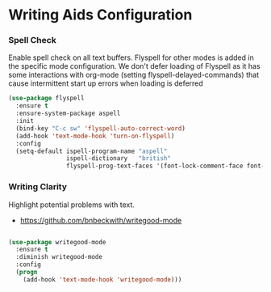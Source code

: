 * Writing Aids Configuration
*** Spell Check
    Enable spell check on all text buffers. Flyspell for other modes is added
    in the specific mode configuration. We don't defer loading of Flyspell as
    it has some interactions with org-mode (setting flyspell-delayed-commands)
    that cause intermittent start up errors when loading is deferred

    #+begin_src emacs-lisp
    (use-package flyspell
      :ensure t
      :ensure-system-package aspell
      :init
      (bind-key "C-c sw" 'flyspell-auto-correct-word)
      (add-hook 'text-mode-hook 'turn-on-flyspell)
      :config
      (setq-default ispell-program-name "aspell"
                    ispell-dictionary   "british"
                    flyspell-prog-text-faces '(font-lock-comment-face font-lock-doc-face)))
    #+end_src

*** Writing Clarity
    Highlight potential problems with text.

    - https://github.com/bnbeckwith/writegood-mode

    #+begin_src emacs-lisp

    (use-package writegood-mode
      :ensure t
      :diminish writegood-mode
      :config
      (progn
        (add-hook 'text-mode-hook 'writegood-mode)))
    #+end_src

